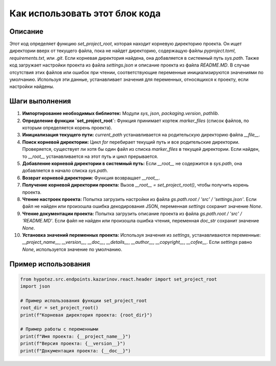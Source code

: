 Как использовать этот блок кода
=========================================================================================

Описание
-------------------------
Этот код определяет функцию `set_project_root`, которая находит корневую директорию проекта. Он ищет директории вверх от текущего файла, пока не найдет директорию, содержащую файлы `pyproject.toml`, `requirements.txt`, или `.git`. Если корневая директория найдена, она добавляется в системный путь `sys.path`. Также код загружает настройки проекта из файла `settings.json` и описание проекта из файла `README.MD`.  В случае отсутствия этих файлов или ошибок при чтении, соответствующие переменные инициализируются значениями по умолчанию.  Используя эти данные, устанавливает значения для переменных, относящихся к проекту, если настройки найдены.

Шаги выполнения
-------------------------
1. **Импортирование необходимых библиотек:** Модули `sys`, `json`, `packaging.version`, `pathlib`.

2. **Определение функции `set_project_root`:** Функция принимает кортеж `marker_files` (список файлов, по которым определяется корень проекта).

3. **Инициализация текущего пути:** `current_path` устанавливается на родительскую директорию файла `__file__`.

4. **Поиск корневой директории:** Цикл `for` перебирает текущий путь и все родительские директории. Проверяется, существует ли хотя бы один файл из списка `marker_files` в текущей директории. Если найден, то `__root__` устанавливается на этот путь и цикл прерывается.

5. **Добавление корневой директории в системный путь:** Если `__root__` не содержится в `sys.path`, она добавляется в начало списка `sys.path`.

6. **Возврат корневой директории:** Функция возвращает `__root__`.

7. **Получение корневой директории проекта:** Вызов `__root__ = set_project_root()`, чтобы получить корень проекта.

8. **Чтение настроек проекта:** Попытка загрузить настройки из файла `gs.path.root / 'src' / 'settings.json'`. Если файл не найден или произошла ошибка декодирования JSON, переменная `settings` сохранит значение `None`.

9. **Чтение документации проекта:** Попытка загрузить описание проекта из файла `gs.path.root / 'src' / 'README.MD'`. Если файл не найден или произошла ошибка чтения, переменная `doc_str` сохранит значение `None`.

10. **Установка значений переменных проекта:** Используя значения из `settings`, устанавливаются переменные: `__project_name__`, `__version__`, `__doc__`, `__details__`, `__author__`, `__copyright__`, `__cofee__`.  Если `settings`  равно `None`, используется значение по умолчанию.

Пример использования
-------------------------
.. code-block:: python

    from hypotez.src.endpoints.kazarinov.react.header import set_project_root
    import json
    
    # Пример использования функции set_project_root
    root_dir = set_project_root()
    print(f"Корневая директория проекта: {root_dir}")

    # Пример работы с переменными
    print(f"Имя проекта: {__project_name__}")
    print(f"Версия проекта: {__version__}")
    print(f"Документация проекта: {__doc__}")